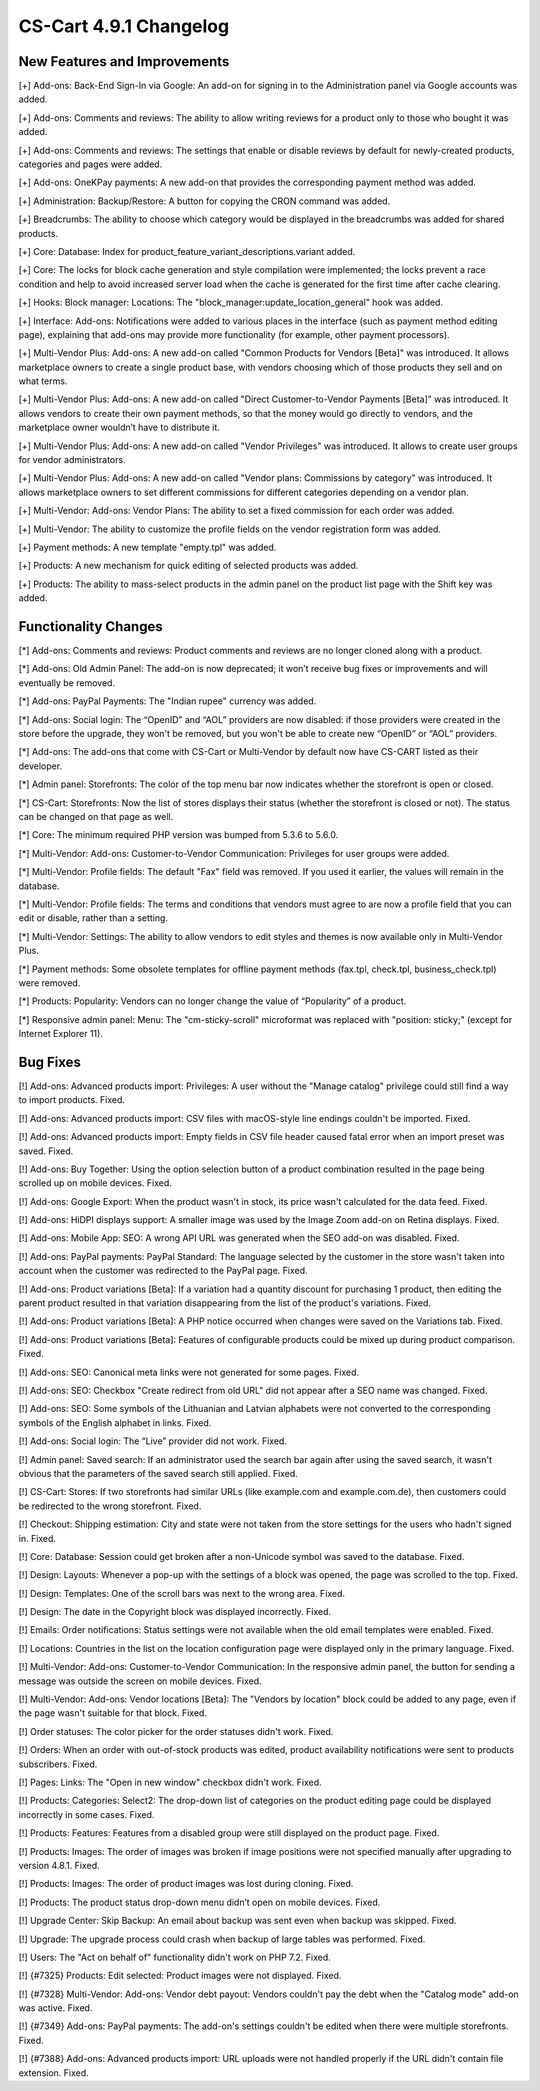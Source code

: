 ***********************
CS-Cart 4.9.1 Changelog
***********************

=============================
New Features and Improvements
=============================

[+] Add-ons: Back-End Sign-In via Google: An add-on for signing in to the Administration panel via Google accounts was added.

[+] Add-ons: Comments and reviews: The ability to allow writing reviews for a product only to those who bought it was added.

[+] Add-ons: Comments and reviews: The settings that enable or disable reviews by default for newly-created products, categories and pages were added.

[+] Add-ons: OneKPay payments: A new add-on that provides the corresponding payment method was added.

[+] Administration: Backup/Restore: A button for copying the CRON command was added.

[+] Breadcrumbs: The ability to choose which category would be displayed in the breadcrumbs was added for shared products.

[+] Core: Database: Index for product_feature_variant_descriptions.variant added.

[+] Core: The locks for block cache generation and style compilation were implemented; the locks prevent a race condition and help to avoid increased server load when the cache is generated for the first time after cache clearing.

[+] Hooks: Block manager: Locations: The "block_manager:update_location_general" hook was added.

[+] Interface: Add-ons: Notifications were added to various places in the interface (such as payment method editing page), explaining that add-ons may provide more functionality (for example, other payment processors).

[+] Multi-Vendor Plus: Add-ons: A new add-on called "Common Products for Vendors [Beta]" was introduced. It allows marketplace owners to create a single product base, with vendors choosing which of those products they sell and on what terms.

[+] Multi-Vendor Plus: Add-ons: A new add-on called "Direct Customer-to-Vendor Payments [Beta]" was introduced. It allows vendors to create their own payment methods, so that the money would go directly to vendors, and the marketplace owner wouldn’t have to distribute it.

[+] Multi-Vendor Plus: Add-ons: A new add-on called "Vendor Privileges" was introduced. It allows to create user groups for vendor administrators.

[+] Multi-Vendor Plus: Add-ons: A new add-on called "Vendor plans: Commissions by category" was introduced. It allows marketplace owners to set different commissions for different categories depending on a vendor plan.

[+] Multi-Vendor: Add-ons: Vendor Plans: The ability to set a fixed commission for each order was added.

[+] Multi-Vendor: The ability to customize the profile fields on the vendor registration form was added.

[+] Payment methods: A new template "empty.tpl" was added.

[+] Products: A new mechanism for quick editing of selected products was added.

[+] Products: The ability to mass-select products in the admin panel on the product list page with the Shift key was added.

=====================
Functionality Changes
=====================

[*] Add-ons: Comments and reviews: Product comments and reviews are no longer cloned along with a product.

[*] Add-ons: Old Admin Panel: The add-on is now deprecated; it won’t receive bug fixes or improvements and will eventually be removed.

[*] Add-ons: PayPal Payments: The "Indian rupee" currency was added.

[*] Add-ons: Social login: The “OpenID” and “AOL” providers are now disabled: if those providers were created in the store before the upgrade, they won't be removed, but you won't be able to create new “OpenID” or “AOL” providers.

[*] Add-ons: The add-ons that come with CS-Cart or Multi-Vendor by default now have CS-CART listed as their developer.

[*] Admin panel: Storefronts: The color of the top menu bar now indicates whether the storefront is open or closed.

[*] CS-Cart: Storefronts: Now the list of stores displays their status (whether the storefront is closed or not). The status can be changed on that page as well.

[*] Core: The minimum required PHP version was bumped from 5.3.6 to 5.6.0.

[*] Multi-Vendor: Add-ons: Customer-to-Vendor Communication: Privileges for user groups were added.

[*] Multi-Vendor: Profile fields: The default "Fax" field was removed. If you used it earlier, the values will remain in the database.

[*] Multi-Vendor: Profile fields: The terms and conditions that vendors must agree to are now a profile field that you can edit or disable, rather than a setting.

[*] Multi-Vendor: Settings: The ability to allow vendors to edit styles and themes is now available only in Multi-Vendor Plus.

[*] Payment methods: Some obsolete templates for offline payment methods (fax.tpl, check.tpl, business_check.tpl) were removed.

[*] Products: Popularity: Vendors can no longer change the value of “Popularity” of a product.

[*] Responsive admin panel: Menu: The "cm-sticky-scroll" microformat was replaced with "position: sticky;" (except for Internet Explorer 11).

=========
Bug Fixes
=========

[!] Add-ons: Advanced products import: Privileges: A user without the "Manage catalog" privilege could still find a way to import products. Fixed.

[!] Add-ons: Advanced products import: CSV files with macOS-style line endings couldn't be imported. Fixed.

[!] Add-ons: Advanced products import: Empty fields in CSV file header caused fatal error when an import preset was saved. Fixed.

[!] Add-ons: Buy Together: Using the option selection button of a product combination resulted in the page being scrolled up on mobile devices. Fixed.

[!] Add-ons: Google Export: When the product wasn't in stock, its price wasn't calculated for the data feed. Fixed.

[!] Add-ons: HiDPI displays support: A smaller image was used by the Image Zoom add-on on Retina displays. Fixed.

[!] Add-ons: Mobile App: SEO: A wrong API URL was generated when the SEO add-on was disabled. Fixed.

[!] Add-ons: PayPal payments: PayPal Standard: The language selected by the customer in the store wasn't taken into account when the customer was redirected to the PayPal page. Fixed.

[!] Add-ons: Product variations [Beta]: If a variation had a quantity discount for purchasing 1 product, then editing the parent product resulted in that variation disappearing from the list of the product's variations. Fixed.

[!] Add-ons: Product variations [Beta]: A PHP notice occurred when changes were saved on the Variations tab. Fixed.

[!] Add-ons: Product variations [Beta]: Features of configurable products could be mixed up during product comparison. Fixed.

[!] Add-ons: SEO: Canonical meta links were not generated for some pages. Fixed.

[!] Add-ons: SEO: Checkbox "Create redirect from old URL" did not appear after a SEO name was changed. Fixed.

[!] Add-ons: SEO: Some symbols of the Lithuanian and Latvian alphabets were not converted to the corresponding symbols of the English alphabet in links. Fixed.

[!] Add-ons: Social login: The “Live” provider did not work. Fixed.

[!] Admin panel: Saved search: If an administrator used the search bar again after using the saved search, it wasn't obvious that the parameters of the saved search still applied. Fixed.

[!] CS-Cart: Stores: If two storefronts had similar URLs (like example.com and example.com.de), then customers could be redirected to the wrong storefront. Fixed.

[!] Checkout: Shipping estimation: City and state were not taken from the store settings for the users who hadn't signed in. Fixed.

[!] Core: Database: Session could get broken after a non-Unicode symbol was saved to the  database. Fixed.

[!] Design: Layouts: Whenever a pop-up with the settings of a block was opened, the page was scrolled to the top. Fixed.

[!] Design: Templates: One of the scroll bars was next to the wrong area. Fixed.

[!] Design: The date in the Copyright block was displayed incorrectly. Fixed.

[!] Emails: Order notifications: Status settings were not available when the old email templates were enabled. Fixed.

[!] Locations: Countries in the list on the location configuration page were displayed only in the primary language. Fixed.

[!] Multi-Vendor: Add-ons: Customer-to-Vendor Communication: In the responsive admin panel, the button for sending a message was outside the screen on mobile devices. Fixed.

[!] Multi-Vendor: Add-ons: Vendor locations [Beta]: The "Vendors by location" block could be added to any page, even if the page wasn't suitable for that block. Fixed.

[!] Order statuses: The color picker for the order statuses didn't work. Fixed.

[!] Orders: When an order with out-of-stock products was edited, product availability notifications were sent to products subscribers. Fixed.

[!] Pages: Links: The "Open in new window" checkbox didn't work. Fixed.

[!] Products: Categories: Select2: The drop-down list of categories on the product editing page could be displayed incorrectly in some cases. Fixed.

[!] Products: Features: Features from a disabled group were still displayed on the product page. Fixed.

[!] Products: Images: The order of images was broken if image positions were not specified manually after upgrading to version 4.8.1. Fixed.

[!] Products: Images: The order of product images was lost during cloning. Fixed.

[!] Products: The product status drop-down menu didn’t open on mobile devices. Fixed.

[!] Upgrade Center: Skip Backup: An email about backup was sent even when backup was skipped. Fixed.

[!] Upgrade: The upgrade process could crash when backup of large tables was performed. Fixed.

[!] Users: The "Act on behalf of" functionality didn't work on PHP 7.2. Fixed.

[!] {#7325} Products: Edit selected: Product images were not displayed. Fixed.

[!] {#7328} Multi-Vendor: Add-ons: Vendor debt payout: Vendors couldn't pay the debt when the "Catalog mode" add-on was active. Fixed.

[!] {#7349} Add-ons: PayPal payments: The add-on's settings couldn't be edited when there were multiple storefronts. Fixed.

[!] {#7388} Add-ons: Advanced products import: URL uploads were not handled properly if the URL didn't contain file extension. Fixed.
